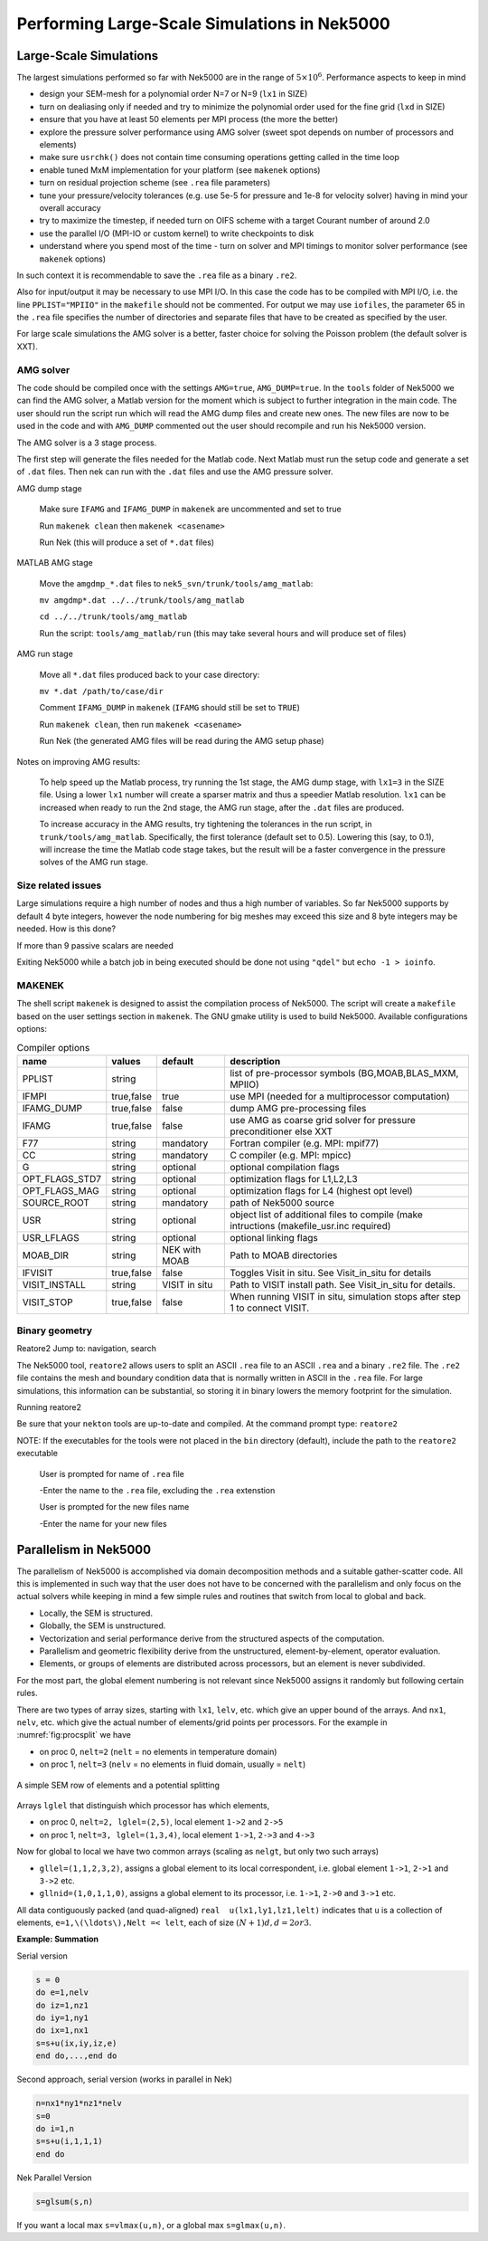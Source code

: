 =============================================
Performing Large-Scale Simulations in Nek5000
=============================================

-----------------------
Large-Scale Simulations
-----------------------

The largest simulations performed so far with Nek5000 are in the range of :math:`5\times 10^6`.
Performance aspects to keep in mind

- design your SEM-mesh for a polynomial order N=7 or N=9 (``lx1`` in SIZE)
- turn on dealiasing only if needed and try to minimize the polynomial order used for the fine grid (``lxd`` in SIZE)
- ensure that you have at least 50 elements per MPI process (the more the better)
- explore the pressure solver performance using AMG solver (sweet spot depends on number of processors and elements)
- make sure ``usrchk()`` does not contain time consuming operations getting called in the time loop
- enable tuned MxM implementation for your platform (see ``makenek`` options)
- turn on residual projection scheme (see ``.rea`` file parameters)
- tune your pressure/velocity tolerances (e.g. use 5e-5 for pressure and 1e-8 for velocity solver) having in mind your overall accuracy
- try to maximize the timestep, if needed turn on OIFS scheme with a target Courant number of around 2.0
- use the parallel I/O (MPI-IO or custom kernel) to write checkpoints to disk
- understand where you spend most of the time - turn on solver and MPI timings to monitor solver performance (see ``makenek`` options)

In such context it is recommendable to save the ``.rea`` file as a binary ``.re2``.

Also for input/output it may be necessary to use MPI I/O. In this case the code has to be compiled with MPI I/O, i.e. the line ``PPLIST="MPIIO"`` in the ``makefile`` should not be commented. For output we may use ``iofiles``, the parameter 65 in the ``.rea`` file specifies the number of directories and separate files that have to be created as specified by the user.

For large scale simulations the AMG solver is a better, faster choice for solving the Poisson problem (the default solver is XXT).

..........
AMG solver
..........

The code should be compiled once with the settings ``AMG=true``, ``AMG_DUMP=true``. In the ``tools`` folder of Nek5000 we can find the AMG solver, a Matlab version for the moment which is subject to further integration in the main code. The user should run the script run which will read the AMG dump files and create new ones. The new files are now to be used in the code and with ``AMG_DUMP`` commented out the user should recompile and run his Nek5000 version.

The AMG solver is a 3 stage process.

The first step will generate the files needed for the Matlab code. Next Matlab must run the setup code and generate a set of ``.dat`` files. Then nek can run with the ``.dat`` files and use the AMG pressure solver.

AMG dump stage

    Make sure ``IFAMG`` and ``IFAMG_DUMP`` in ``makenek`` are uncommented and set to true

    Run ``makenek clean`` then ``makenek <casename>``

    Run Nek (this will produce a set of ``*.dat`` files)

MATLAB AMG stage

    Move the ``amgdmp_*.dat`` files to ``nek5_svn/trunk/tools/amg_matlab``:

    ``mv amgdmp*.dat ../../trunk/tools/amg_matlab``

    ``cd ../../trunk/tools/amg_matlab``

    Run the script: ``tools/amg_matlab/run`` (this may take several hours and will produce set of files)

AMG run stage

    Move all ``*.dat`` files produced back to your case directory:

    ``mv *.dat /path/to/case/dir``

    Comment ``IFAMG_DUMP`` in ``makenek`` (``IFAMG`` should still be set to ``TRUE``)

    Run ``makenek clean``, then run ``makenek <casename>``

    Run Nek (the generated AMG files will be read during the AMG setup phase)

Notes on improving AMG results:

    To help speed up the Matlab process, try running the 1st stage, the AMG dump stage, with ``lx1=3`` in the SIZE file. Using a lower ``lx1`` number will create a sparser matrix and thus a speedier Matlab resolution. ``lx1`` can be increased when ready to run the 2nd stage, the AMG run stage, after the ``.dat`` files are produced.

    To increase accuracy in the AMG results, try tightening the tolerances in the run script, in ``trunk/tools/amg_matlab``. Specifically, the first tolerance (default set to 0.5). Lowering this (say, to 0.1), will increase the time the Matlab code stage takes, but the result will be a faster convergence in the pressure solves of the AMG run stage.

...................
Size related issues
...................

Large simulations require a high number of nodes and thus a high number of variables. So far Nek5000 supports by default 4 byte integers, however the node numbering for big meshes may exceed this size and 8 byte integers may be needed. How is this done?

If more than 9 passive scalars are needed

Exiting Nek5000 while a batch job in being executed should be done not using ``"qdel"`` but ``echo -1 > ioinfo``.

.......
MAKENEK
.......

The shell script ``makenek`` is designed to assist the compilation process of Nek5000. The script will create a ``makefile`` based on the user settings section in ``makenek``. The GNU gmake utility is used to build Nek5000.
Available configurations options:

.. _tab:bdms:

.. table:: Compiler options

   +----------------+------------+---------------+------------------------------------------------------------------------------------------+
   | name           | values     | default       | description                                                                              |
   +================+============+===============+==========================================================================================+
   | PPLIST         | string     |               | list of pre-processor symbols (BG,MOAB,BLAS_MXM, MPIIO)                                  |
   +----------------+------------+---------------+------------------------------------------------------------------------------------------+
   | IFMPI          | true,false | true          | use MPI (needed for a multiprocessor computation)                                        |
   +----------------+------------+---------------+------------------------------------------------------------------------------------------+
   | IFAMG_DUMP     | true,false | false         | dump AMG pre-processing files                                                            |
   +----------------+------------+---------------+------------------------------------------------------------------------------------------+
   | IFAMG          | true,false | false         | use AMG as coarse grid solver for pressure preconditioner else XXT                       |
   +----------------+------------+---------------+------------------------------------------------------------------------------------------+
   | F77            | string     | mandatory     | Fortran compiler (e.g. MPI: mpif77)                                                      |
   +----------------+------------+---------------+------------------------------------------------------------------------------------------+
   | CC             | string     | mandatory     | C compiler (e.g. MPI: mpicc)                                                             |
   +----------------+------------+---------------+------------------------------------------------------------------------------------------+
   | G              | string     | optional      | optional compilation flags                                                               |
   +----------------+------------+---------------+------------------------------------------------------------------------------------------+
   | OPT_FLAGS_STD7 | string     | optional      | optimization flags for L1,L2,L3                                                          |
   +----------------+------------+---------------+------------------------------------------------------------------------------------------+
   | OPT_FLAGS_MAG  | string     | optional      | optimization flags for L4 (highest opt level)                                            |
   +----------------+------------+---------------+------------------------------------------------------------------------------------------+
   | SOURCE_ROOT    | string     | mandatory     | path of Nek5000 source                                                                   |
   +----------------+------------+---------------+------------------------------------------------------------------------------------------+
   | USR            | string     | optional      | object list of additional files to compile (make intructions (makefile_usr.inc required) |
   +----------------+------------+---------------+------------------------------------------------------------------------------------------+
   | USR_LFLAGS     | string     | optional      | optional linking flags                                                                   |
   +----------------+------------+---------------+------------------------------------------------------------------------------------------+
   | MOAB_DIR       | string     | NEK with MOAB | Path to MOAB directories                                                                 |
   +----------------+------------+---------------+------------------------------------------------------------------------------------------+
   | IFVISIT        | true,false | false         | Toggles Visit in situ. See Visit_in_situ for details                                     |
   +----------------+------------+---------------+------------------------------------------------------------------------------------------+
   | VISIT_INSTALL  | string     | VISIT in situ | Path to VISIT install path. See Visit_in_situ for details.                               |
   +----------------+------------+---------------+------------------------------------------------------------------------------------------+
   | VISIT_STOP     | true,false | false         | When running VISIT in situ, simulation stops after step 1 to connect VISIT.              |
   +----------------+------------+---------------+------------------------------------------------------------------------------------------+

...............
Binary geometry
...............

Reatore2
Jump to: navigation, search

The Nek5000 tool, ``reatore2`` allows users to split an ASCII ``.rea`` file to an ASCII ``.rea`` and a binary ``.re2`` file. The ``.re2`` file contains the mesh and boundary condition data that is normally written in ASCII in the ``.rea`` file. For large simulations, this information can be substantial, so storing it in binary lowers the memory footprint for the simulation.

Running reatore2

Be sure that your ``nekton`` tools are up-to-date and compiled.
At the command prompt type: ``reatore2``

NOTE: If the executables for the tools were not placed in the ``bin`` directory (default),
include the path to the ``reatore2`` executable

    User is prompted for name of ``.rea`` file

    -Enter the name to the ``.rea`` file, excluding the ``.rea`` extenstion

    User is prompted for the new files name

    -Enter the name for your new files

----------------------
Parallelism in Nek5000
----------------------

The parallelism of Nek5000 is accomplished via domain decomposition methods and a suitable gather-scatter code. All this is implemented in such way that the user does not have to be concerned with the parallelism and only focus on the actual solvers while keeping in mind a few simple rules and routines that switch from local to global and back.

- Locally, the SEM is structured.
- Globally, the SEM is unstructured.
- Vectorization and serial performance derive from the structured aspects of the computation.
- Parallelism and geometric flexibility derive from the unstructured, element-by-element, operator evaluation.
- Elements, or groups of elements are distributed across processors, but an element is never subdivided.

For the most part, the global element numbering is not relevant since Nek5000 assigns it randomly but following certain rules.

There are two types of array sizes, starting with ``lx1``, ``lelv``, etc. which give an upper bound of the arrays. And ``nx1``, ``nelv``, etc. which give the actual number of elements/grid points per processors. For the example in :numref:`fig:procsplit` we have

- on proc 0, ``nelt=2``  (``nelt`` = no elements in temperature domain)
- on proc 1, ``nelt=3``  (``nelv`` = no elements in fluid domain, usually = ``nelt``)

.. _fig:procsplit:

.. figure:: figs/serial_parallel.png
    :align: center
    :figclass: align-center
    :alt: element-splitting

    A simple SEM row of elements and a potential splitting

Arrays ``lglel`` that distinguish which processor has which elements,

- on proc 0, ``nelt=2, lglel=(2,5)``, local element ``1->2`` and ``2->5``
- on proc 1, ``nelt=3, lglel=(1,3,4)``, local element ``1->1``, ``2->3`` and ``4->3``


Now for global to local we have two common arrays (scaling as ``nelgt``, but only two such arrays)

- ``gllel=(1,1,2,3,2)``, assigns a global element to its local correspondent, i.e. global element ``1->1``, ``2->1`` and ``3->2`` etc.
- ``gllnid=(1,0,1,1,0)``, assigns a global element to its processor, i.e. ``1->1``, ``2->0`` and ``3->1`` etc.

All data contiguously packed (and quad-aligned) ``real  u(lx1,ly1,lz1,lelt)`` indicates that ``u`` is a collection of elements, ``e=1,\(\ldots\),Nelt =< lelt``, each of size :math:`(N+1)d, d=2 or 3`.

**Example: Summation**

Serial version

.. code-block:: fortran

   s = 0
   do e=1,nelv
   do iz=1,nz1
   do iy=1,ny1
   do ix=1,nx1
   s=s+u(ix,iy,iz,e)
   end do,...,end do

Second approach, serial version (works in parallel in Nek)

.. code-block:: fortran

   n=nx1*ny1*nz1*nelv
   s=0
   do i=1,n
   s=s+u(i,1,1,1)
   end do

Nek Parallel Version

.. code-block:: fortran

   s=glsum(s,n)

If you want a local max ``s=vlmax(u,n)``, or a global max ``s=glmax(u,n)``.

